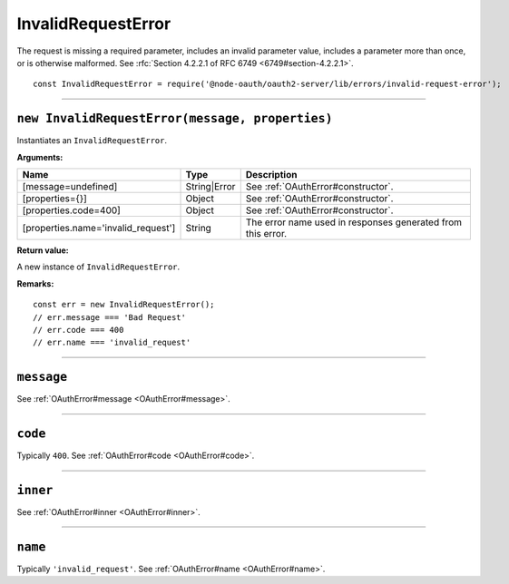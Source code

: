 =====================
 InvalidRequestError
=====================

The request is missing a required parameter, includes an invalid parameter value, includes a parameter more than once, or is otherwise malformed. See :rfc:`Section 4.2.2.1 of RFC 6749 <6749#section-4.2.2.1>`.

::

  const InvalidRequestError = require('@node-oauth/oauth2-server/lib/errors/invalid-request-error');

--------

.. _InvalidRequestError#constructor:

``new InvalidRequestError(message, properties)``
================================================

Instantiates an ``InvalidRequestError``.

**Arguments:**

+-------------------------------------+--------------+-------------------------------------------------------------+
| Name                                | Type         | Description                                                 |
+=====================================+==============+=============================================================+
| [message=undefined]                 | String|Error | See :ref:`OAuthError#constructor`.                          |
+-------------------------------------+--------------+-------------------------------------------------------------+
| [properties={}]                     | Object       | See :ref:`OAuthError#constructor`.                          |
+-------------------------------------+--------------+-------------------------------------------------------------+
| [properties.code=400]               | Object       | See :ref:`OAuthError#constructor`.                          |
+-------------------------------------+--------------+-------------------------------------------------------------+
| [properties.name='invalid_request'] | String       | The error name used in responses generated from this error. |
+-------------------------------------+--------------+-------------------------------------------------------------+

**Return value:**

A new instance of ``InvalidRequestError``.

**Remarks:**

::

  const err = new InvalidRequestError();
  // err.message === 'Bad Request'
  // err.code === 400
  // err.name === 'invalid_request'

--------

.. _InvalidRequestError#message:

``message``
===========

See :ref:`OAuthError#message <OAuthError#message>`.

--------

.. _InvalidRequestError#code:

``code``
========

Typically ``400``. See :ref:`OAuthError#code <OAuthError#code>`.

--------

.. _InvalidRequestError#inner:

``inner``
=========

See :ref:`OAuthError#inner <OAuthError#inner>`.

--------

.. _InvalidRequestError#name:

``name``
========

Typically ``'invalid_request'``. See :ref:`OAuthError#name <OAuthError#name>`.

